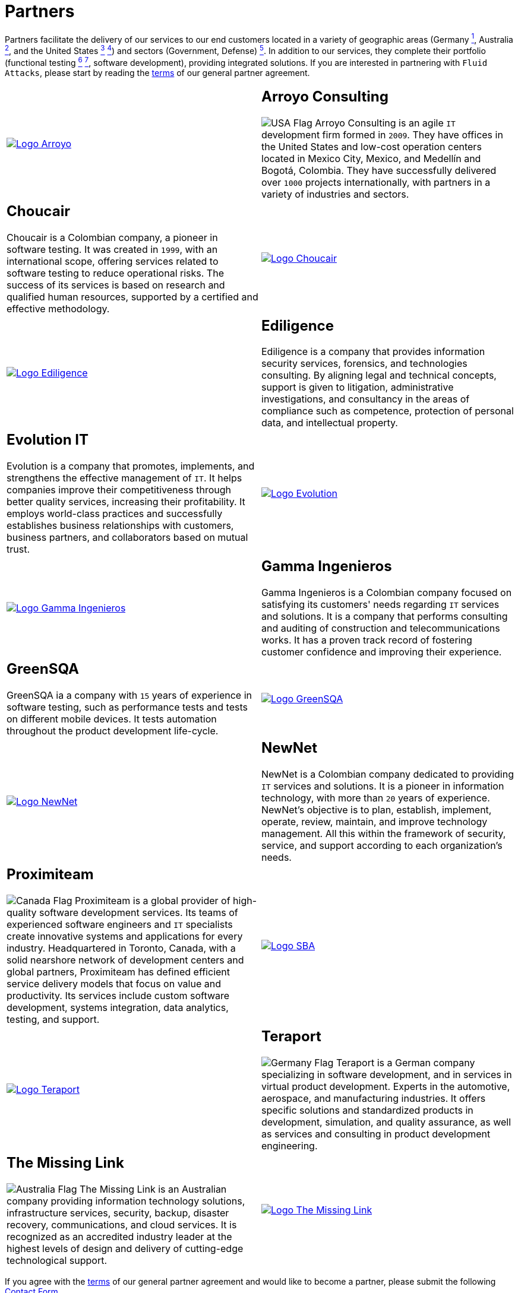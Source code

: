:slug: partners/
:category: about-us
:description: Our partners allow us to complete our portfolio and offer better security testing services. Get to know them and become one of them.
:keywords: Fluid Attacks, Partners, Services, Security Testing, Software Development
:germany: image:../images/icons/germany-flag.png[Germany Flag]
:usa: image:../images/icons/us-flag.png[USA Flag]
:australia: image:../images/icons/australia-flag.png[Australia Flag]
:peru: image:../images/icons/peru-flag.png[Peru Flag]
:canada: image:../images/icons/canada-flag.png[Canada Flag]

= Partners

Partners facilitate the delivery of our services to our end customers
located in a variety of geographic areas (Germany link:#teraport[^1^],
Australia link:#the-missing-link[^2^], and the United States link:#arroyo-consulting[^3^] link:#sba[^4^])
and sectors (Government, Defense) link:#evolution-it[^5^].
In addition to our services, they complete their portfolio
(functional testing link:#choucair[^6^] link:#greensqa[^7^], software development),
providing integrated solutions.
If you are interested in partnering with `Fluid Attacks`,
please start by reading the [button]#link:terms/[terms]#
of our general partner agreement.

[role="tb-alt"]
[cols=2, frame="none"]
|====

a|image::logo-arroyo.png[alt="Logo Arroyo",link="http://www.arroyo.consulting/"]

a|== Arroyo Consulting

{usa} Arroyo Consulting is an agile `IT` development firm formed in `2009`.
They have offices in the United States
and low-cost operation centers located in Mexico City, Mexico,
and Medellín and Bogotá, Colombia.
They have successfully delivered over `1000` projects internationally,
with partners in a variety of industries and sectors.

a|== Choucair

Choucair is a Colombian company, a pioneer in software testing.
It was created in `1999`, with an international scope,
offering services related to software testing to reduce operational risks.
The success of its services is based on research
and qualified human resources,
supported by a certified and effective methodology.

a|image::logo-choucair.png[alt="Logo Choucair",link="http://www.choucairtesting.com/"]

a|image::ediligence-logo.png[alt="Logo Ediligence",link="http://ediligence.co/"]

a|== Ediligence

Ediligence is a company that provides information security services,
forensics, and technologies consulting.
By aligning legal and technical concepts,
support is given to litigation,
administrative investigations,
and consultancy in the areas of compliance such as competence,
protection of personal data, and intellectual property.

a|== Evolution IT

Evolution is a company that promotes, implements, and strengthens
the effective management of `IT`.
It helps companies improve their competitiveness
through better quality services, increasing their profitability.
It employs world-class practices and successfully establishes
business relationships with customers, business partners,
and collaborators based on mutual trust.

a|image::logo-evolution.png[alt="Logo Evolution",link="http://www.evolution-it.com.co/"]

a|image::gamma-logo.png[alt="Logo Gamma Ingenieros",link="https://www.gammaingenieros.com/"]

a|== Gamma Ingenieros

Gamma Ingenieros is a Colombian company
focused on satisfying its customers' needs
regarding `IT` services and solutions.
It is a company that performs consulting and auditing
of construction and telecommunications works.
It has a proven track record of fostering customer confidence
and improving their experience.

a|== GreenSQA

GreenSQA ia a company with `15` years of experience in software testing,
such as performance tests and tests on different mobile devices.
It tests automation throughout the product development life-cycle.

a|image::logo-greensqa.png[alt="Logo GreenSQA",link="http://greensqa.com/"]

a|image::logo-newnet.png[alt="Logo NewNet",link="http://www.newnetsa.com/"]

a|== NewNet

NewNet is a Colombian company
dedicated to providing `IT` services and solutions.
It is a pioneer in information technology,
with more than `20` years of experience.
NewNet's objective is to plan, establish, implement, operate,
review, maintain, and improve technology management.
All this within the framework of security, service,
and support according to each organization's needs.

a|== Proximiteam

{canada} Proximiteam is a global provider
of high-quality software development services.
Its teams of experienced software engineers and `IT` specialists
create innovative systems and applications for every industry.
Headquartered in Toronto, Canada,
with a solid nearshore network of development centers and global partners,
Proximiteam has defined efficient service delivery models
that focus on value and productivity.
Its services include custom software development,
systems integration, data analytics, testing, and support.

a|image::logo-proximiteam.png[alt="Logo SBA",link="https://www.proximiteam.com/"]

a|image::logo-teraport.png[alt="Logo Teraport",link="http://teraport.de"]

a|== Teraport

{germany} Teraport is a German company specializing in software development,
and in services in virtual product development.
Experts in the automotive, aerospace, and manufacturing industries.
It offers specific solutions and standardized products in development,
simulation, and quality assurance,
as well as services and consulting in product development engineering.

a|== The Missing Link

{australia} The Missing Link is an Australian company
providing information technology solutions,
infrastructure services, security, backup, disaster recovery,
communications, and cloud services.
It is recognized as an accredited industry leader
at the highest levels of design and delivery
of cutting-edge technological support.

a|image::logo-tml.png[alt="Logo The Missing Link",link="https://www.themissinglink.com.au/"]

|====

If you agree with the [inner]#link:terms/[terms]#
of our general partner agreement and would like to become a partner,
please submit the following link:../../contact-us/[Contact Form].
